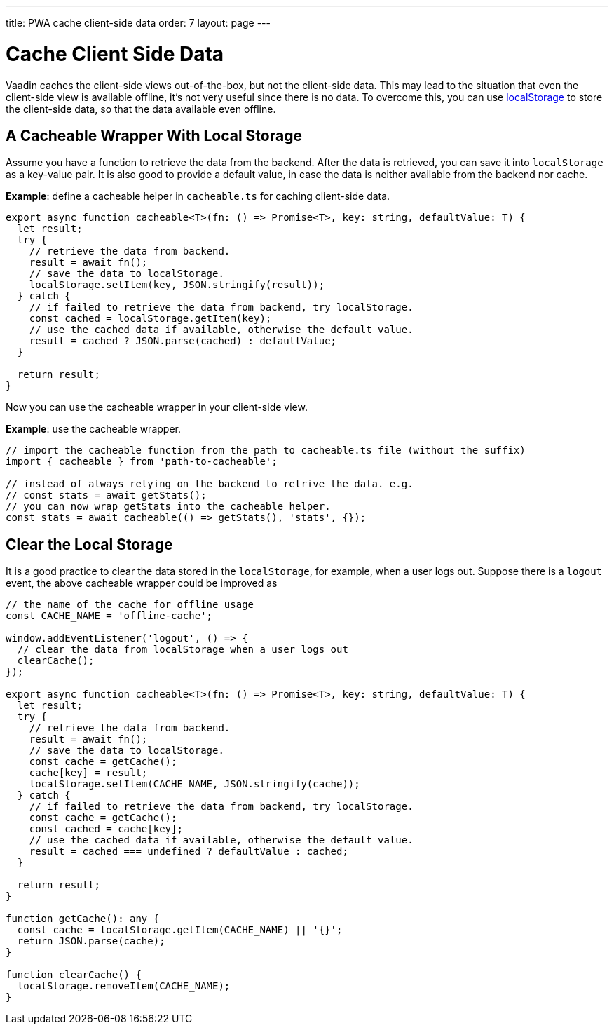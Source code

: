 ---
title: PWA cache client-side data
order: 7
layout: page
---

= Cache Client Side Data

Vaadin caches the client-side views out-of-the-box, but not the client-side data.
This may lead to the situation that even the client-side view is available offline, it's not very useful since there is no data.
To overcome this, you can use https://developer.mozilla.org/en-US/docs/Web/API/Window/localStorage[localStorage] to store the client-side data, so that the data available even offline.

== A Cacheable Wrapper With Local Storage

Assume you have a function to retrieve the data from the backend.
After the data is retrieved, you can save it into `localStorage` as a key-value pair.
It is also good to provide a default value, in case the data is neither available from the backend nor cache.

*Example*: define a cacheable helper in `cacheable.ts` for caching client-side data.

[source,typescript]
----
export async function cacheable<T>(fn: () => Promise<T>, key: string, defaultValue: T) {
  let result;
  try {
    // retrieve the data from backend.
    result = await fn();
    // save the data to localStorage.
    localStorage.setItem(key, JSON.stringify(result));
  } catch {
    // if failed to retrieve the data from backend, try localStorage.
    const cached = localStorage.getItem(key);
    // use the cached data if available, otherwise the default value.
    result = cached ? JSON.parse(cached) : defaultValue;
  }

  return result;
}
----

Now you can use the cacheable wrapper in your client-side view.

*Example*: use the cacheable wrapper.

[source,typescript]
----
// import the cacheable function from the path to cacheable.ts file (without the suffix)
import { cacheable } from 'path-to-cacheable';

// instead of always relying on the backend to retrive the data. e.g.
// const stats = await getStats();
// you can now wrap getStats into the cacheable helper.
const stats = await cacheable(() => getStats(), 'stats', {});
----

== Clear the Local Storage

It is a good practice to clear the data stored in the `localStorage`, for example, when a user logs out.
Suppose there is a `logout` event, the above cacheable wrapper could be improved as

[source,typescript]
----
// the name of the cache for offline usage
const CACHE_NAME = 'offline-cache';

window.addEventListener('logout', () => {
  // clear the data from localStorage when a user logs out
  clearCache();
});

export async function cacheable<T>(fn: () => Promise<T>, key: string, defaultValue: T) {
  let result;
  try {
    // retrieve the data from backend.
    result = await fn();
    // save the data to localStorage.
    const cache = getCache();
    cache[key] = result;
    localStorage.setItem(CACHE_NAME, JSON.stringify(cache));
  } catch {
    // if failed to retrieve the data from backend, try localStorage.
    const cache = getCache();
    const cached = cache[key];
    // use the cached data if available, otherwise the default value.
    result = cached === undefined ? defaultValue : cached;
  }

  return result;
}

function getCache(): any {
  const cache = localStorage.getItem(CACHE_NAME) || '{}';
  return JSON.parse(cache);
}

function clearCache() {
  localStorage.removeItem(CACHE_NAME);
}
----
